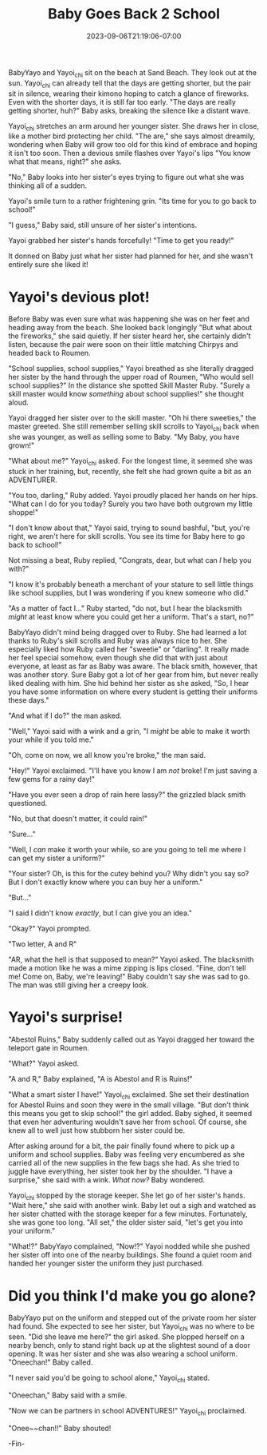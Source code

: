 #+TITLE: Baby Goes Back 2 School
#+DATE: 2023-09-06T21:19:06-07:00
#+DRAFT: false
#+DESCRIPTION:
#+TYPE: story
#+TAGS[]:
#+KEYWORDS[]:
#+SLUG:
#+SUMMARY: Nights are getting shorter, the air is getting crisper, apple cider is appearing on store shelves...all signs that summer is coming to an end.

#+ATTR_HTML: :alt BabyYayo and Yayoi_chi sitting on the beach together :width 20% :align left :title shorter days
[[/~yayoi/images/babyback2school-intro.png]]

BabyYayo and Yayoi_chi sit on the beach at Sand Beach. They look out at the sun. Yayoi_chi can already tell that the days are getting shorter, but the pair sit in silence, wearing their kimono hoping to catch a glance of fireworks. Even with the shorter days, it is still far too early. "The days are really getting shorter, huh?" Baby asks, breaking the silence like a distant wave.

Yayoi_chi stretches an arm around her younger sister. She draws her in close, like a mother bird protecting her child. "The are," she says almost dreamily, wondering when Baby will grow too old for this kind of embrace and hoping it isn't too soon. Then a devious smile flashes over Yayoi's lips "You know what that means, right?" she asks.

"No," Baby looks into her sister's eyes trying to figure out what she was thinking all of a sudden.

Yayoi's smile turn to a rather frightening grin. "Its time for you to go back to school!"

"I guess," Baby said, still unsure of her sister's intentions.

Yayoi grabbed her sister's hands forcefully! "Time to get you ready!"

It donned on Baby just what her sister had planned for her, and she wasn't entirely sure she liked it!

* Yayoi's devious plot!
#+ATTR_HTML: :alt Yayoi_chi drags her sister into town :width 20% :align left :title school supplies
[[/~yayoi/images/babyback2school-supplies1.png]]

Before Baby was even sure what was happening she was on her feet and heading away from the beach. She looked back longingly "But what about the fireworks," she said quietly. If her sister heard her, she certainly didn't listen, because the pair were soon on their little matching Chirpys and headed back to Roumen.

"School supplies, school supplies," Yayoi breathed as she literally dragged her sister by the hand through the upper road of Roumen, "Who would sell school supplies?" In the distance she spotted Skill Master Ruby. "Surely a skill master would know /something/ about school supplies!" she thought aloud.

Yayoi dragged her sister over to the skill master. "Oh hi there sweeties," the master greeted. She still remember selling skill scrolls to Yayoi_chi back when she was younger, as well as selling some to Baby. "My Baby, you have grown!"

"What about me?" Yayoi_chi asked. For the longest time, it seemed she was stuck in her training, but, recently, she felt she had grown quite a bit as an ADVENTURER.

"You too, darling," Ruby added. Yayoi proudly placed her hands on her hips. "What can I do for you today? Surely you two have both outgrown my little shoppe!"

"I don't know about that," Yayoi said, trying to sound bashful, "but, you're right, we aren't here for skill scrolls. You see its time for Baby here to go back to school!"

Not missing a beat, Ruby replied, "Congrats, dear, but what can /I/ help you with?"

"I know it's probably beneath a merchant of your stature to sell little things like school supplies, but I was wondering if you knew someone who did."

"As a matter of fact I..." Ruby started, "do not, but I hear the blacksmith /might/ at least know where you could get her a uniform. That's a start, no?"

#+ATTR_HTML: :alt Yayoi_chi keeps dragging BabyYayo :width 20% :align right :title a uniform, maybe
[[/~yayoi/images/babyback2school-supplies2.png]]

BabyYayo didn't mind being dragged over to Ruby. She had learned a lot thanks to Ruby's skill scrolls and Ruby was always nice to her. She especially liked how Ruby called her "sweetie" or "darling". It really made her feel special somehow, even though she did that with just about everyone, at least as far as Baby was aware. The black smith, however, that was another story. Sure Baby got a lot of her gear from him, but never really liked dealing with him. She hid behind her sister as she asked, "So, I hear you have some information on where every student is getting their uniforms these days."

"And what if I do?" the man asked.

"Well," Yayoi said with a wink and a grin, "I /might/ be able to make it worth your while if you told me."

"Oh, come on now, we all know you're broke," the man said.

"Hey!" Yayoi exclaimed. "I'll have you know I am /not/ broke! I'm just saving a few gems for a rainy day!"

"Have you ever seen a drop of rain here lassy?" the grizzled black smith questioned.

"No, but that doesn't matter, it could rain!"

"Sure..."

"Well, I /can/ make it worth your while, so are you going to tell me where I can get my sister a uniform?"

"Your sister? Oh, is this for the cutey behind you? Why didn't you say so? But I don't exactly know where you can buy her a uniform."

"But..."

"I said I didn't know /exactly/, but I can give you an idea."

"Okay?" Yayoi prompted.

"Two letter, A and R"

"AR, what the hell is that supposed to mean?" Yayoi asked. The blacksmith made a motion like he was a mime zipping is lips closed. "Fine, don't tell me! Come on, Baby, we're leaving!" Baby couldn't say she was sad to go. The man was still giving her a creepy look.

* Yayoi's surprise!
#+ATTR_HTML: :alt BabyYayo and Yayoi_chi looking for supplies :width 20% :align left :title supplies found!
[[/~yayoi/images/babyback2school-surprise1.png]]

"Abestol Ruins," Baby suddenly called out as Yayoi dragged her toward the teleport gate in Roumen.

"What?" Yayoi asked.

"A and R," Baby explained, "A is Abestol and R is Ruins!"

"What a smart sister I have!" Yayoi_chi exclaimed. She set their destination for Abestol Ruins and soon they were in the small village. "But don't think this means you get to skip school!" the girl added. Baby sighed, it seemed that even her adventuring wouldn't save her from school. Of course, she knew all to well just how stubborn her sister could be.
#+ATTR_HTML: :alt Yayoi_chi has a surprise for BabyYayo :width 20% :align right :title what now?
[[/~yayoi/images/babyback2school-surprise2.png]]

After asking around for a bit, the pair finally found where to pick up a uniform and school supplies. Baby was feeling very encumbered as she carried all of the new supplies in the few bags she had. As she tried to juggle have everything, her sister took her by the shoulder. "I have a surprise," she said with a wink. /What now?/ Baby wondered.

Yayoi_chi stopped by the storage keeper. She let go of her sister's hands. "Wait here," she said with another wink. Baby let out a sigh and watched as her sister chatted with the storage keeper for a few minutes. Fortunately, she was gone too long. "All set," the older sister said, "let's get you into your uniform."

"What!?" BabyYayo complained, "Now!?" Yayoi nodded while she pushed her sister off into one of the nearby buildings. She found a quiet room and handed her younger sister the uniform they just purchased.
* Did you think I'd make you go alone?
#+ATTR_HTML: :alt Yayou_chi reveals the true master plan :width 20% :align left :title surprise!
[[/~yayoi/images/babyback2school-together.png]]

BabyYayo put on the uniform and stepped out of the private room her sister had found. She expected to see her sister, but Yayoi_chi was no where to be seen. "Did she leave me here?" the girl asked. She plopped herself on a nearby bench, only to stand right back up at the slightest sound of a door opening. It was her sister and she was also wearing a school uniform. "Oneechan!" Baby called.

"I never said you'd be going to school alone," Yayoi_chi stated.

"Oneechan," Baby said with a smile.

"Now we can be partners in school ADVENTURES!" Yayoi_chi proclaimed.

"Onee~~chan!!" Baby shouted!

-Fin-

#+ATTR_HTML: :alt BabyYayo is now ready for school! :width 40% :title uniform!
[[/~yayoi/images/babyback2school-fin.png]]
